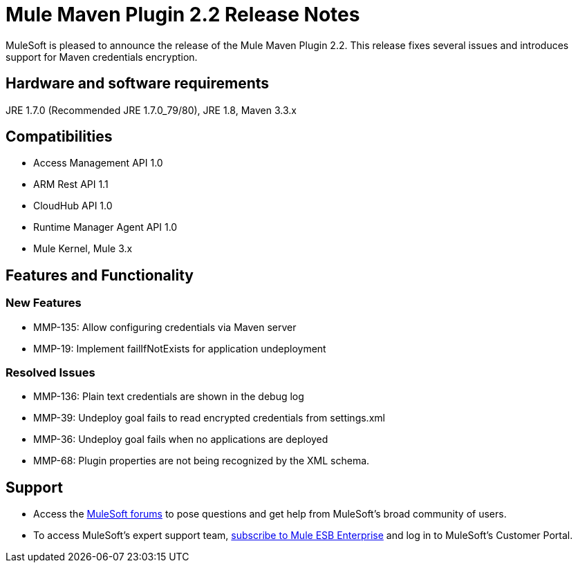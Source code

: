 = Mule Maven Plugin 2.2 Release Notes

MuleSoft is pleased to announce the release of the Mule Maven Plugin 2.2. This release fixes several issues and introduces support for Maven credentials encryption.

== Hardware and software requirements
JRE 1.7.0 (Recommended JRE 1.7.0_79/80), JRE 1.8, Maven 3.3.x

== Compatibilities
* Access Management API 1.0
* ARM Rest API 1.1
* CloudHub API 1.0
* Runtime Manager Agent API 1.0
* Mule Kernel, Mule 3.x

== Features and Functionality

=== New Features

* MMP-135: Allow configuring credentials via Maven server
* MMP-19: Implement failIfNotExists for application undeployment

=== Resolved Issues

* MMP-136: Plain text credentials are shown in the debug log
* MMP-39: Undeploy goal fails to read encrypted credentials from settings.xml
* MMP-36: Undeploy goal fails when no applications are deployed
* MMP-68: Plugin properties are not being recognized by the XML schema.

== Support

* Access the link:http://forums.mulesoft.com[MuleSoft forums] to pose questions and get help from MuleSoft's broad community of users.
* To access MuleSoft's expert support team, link:mailto:sales@mulesoft.com[subscribe to Mule ESB Enterprise] and log in to MuleSoft's Customer Portal.
